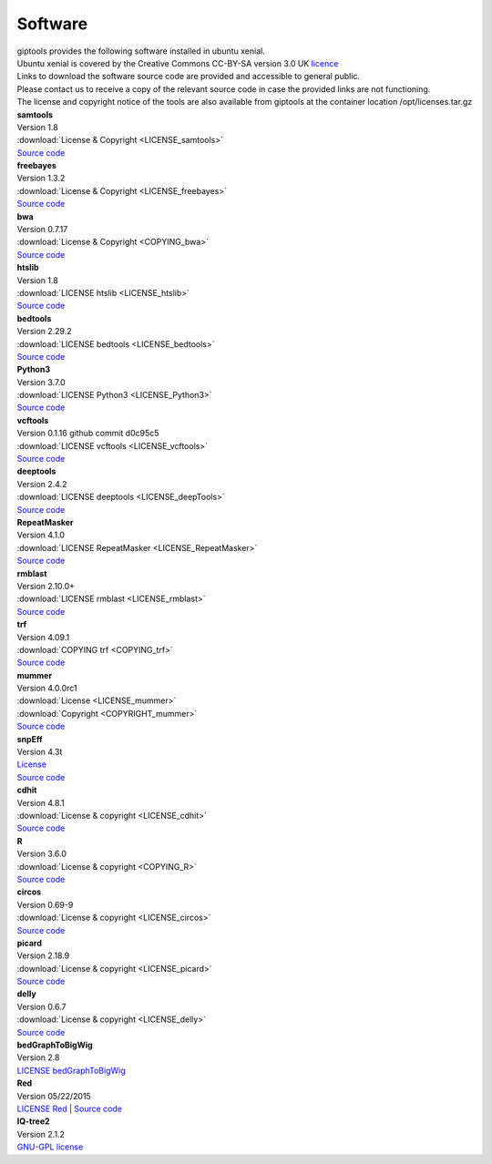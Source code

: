 Software
========

| giptools provides the following software installed in ubuntu xenial.
| Ubuntu xenial is covered by the Creative Commons CC-BY-SA version 3.0 UK `licence <https://ubuntu.com/legal/intellectual-property-policy>`_
| Links to download the software source code are provided and accessible to general public. 
| Please contact us to receive a copy of the relevant source code in case the provided links are not functioning. 
| The license and copyright notice of the tools are also available from giptools at the container location /opt/licenses.tar.gz

| **samtools**
| Version 1.8 
| :download:`License & Copyright <LICENSE_samtools>`
| `Source code <https://github.com/samtools/samtools/archive/1.8.tar.gz>`_

| **freebayes**        
| Version 1.3.2
| :download:`License & Copyright <LICENSE_freebayes>`
| `Source code <https://github.com/ekg/freebayes/archive/v1.3.2.tar.gz>`_

| **bwa**              
| Version 0.7.17
| :download:`License & Copyright <COPYING_bwa>`
| `Source code <https://github.com/lh3/bwa/archive/v0.7.17.tar.gz>`_

| **htslib**         
| Version 1.8        
| :download:`LICENSE htslib <LICENSE_htslib>`
| `Source code <https://github.com/samtools/htslib/archive/1.8.tar.gz>`_

| **bedtools**      
| Version 2.29.2     
| :download:`LICENSE bedtools <LICENSE_bedtools>`
| `Source code <https://github.com/arq5x/bedtools2/archive/v2.29.2.tar.gz>`_

| **Python3**       
| Version 3.7.0      
| :download:`LICENSE Python3 <LICENSE_Python3>`
| `Source code <https://www.python.org/ftp/python/3.7.0/Python-3.7.0.tgz>`_

| **vcftools**         
| Version 0.1.16 github commit d0c95c5      
| :download:`LICENSE vcftools <LICENSE_vcftools>`
| `Source code <https://github.com/vcftools/vcftools/archive/d0c95c57bb1408c0355e610b66e39fe2583076a3.zip>`_         

| **deeptools**        
| Version 2.4.2      
| :download:`LICENSE deeptools <LICENSE_deepTools>`
| `Source code <https://github.com/deeptools/deepTools/archive/2.4.2.tar.gz>`_       

| **RepeatMasker**     
| Version 4.1.0      
| :download:`LICENSE RepeatMasker <LICENSE_RepeatMasker>` 
| `Source code <http://www.repeatmasker.org/RepeatMasker/RepeatMasker-4.1.0.tar.gz>`_

| **rmblast**          
| Version 2.10.0+    
| :download:`LICENSE rmblast <LICENSE_rmblast>`           
| `Source code <ftp://ftp.ncbi.nlm.nih.gov/blast/executables/blast+/2.10.0/ncbi-blast-2.10.0+-src.tar.gz>`_

| **trf**              
| Version 4.09.1     
| :download:`COPYING trf <COPYING_trf>`                   
| `Source code <https://github.com/Benson-Genomics-Lab/TRF/archive/v4.09.1.tar.gz>`_

| **mummer**           
| Version 4.0.0rc1   
| :download:`License <LICENSE_mummer>`   
| :download:`Copyright <COPYRIGHT_mummer>`
| `Source code <https://github.com/mummer4/mummer/archive/v4.0.0rc1.tar.gz>`_          

| **snpEff**           
| Version 4.3t       
| `License <https://pcingola.github.io/SnpEff/license/>`_  
| `Source code <https://github.com/pcingola/SnpEff/archive/v4.3t.tar.gz>`_

| **cdhit**            
| Version 4.8.1      
| :download:`License & copyright <LICENSE_cdhit>`   
| `Source code <https://github.com/weizhongli/cdhit/archive/V4.8.1.tar.gz>`_            

| **R**                
| Version 3.6.0      
| :download:`License & copyright <COPYING_R>`                        
| `Source code <https://cran.r-project.org/src/base/R-3/R-3.6.0.tar.gz>`_

| **circos**           
| Version 0.69-9     
| :download:`License & copyright <LICENSE_circos>`             
| `Source code <http://circos.ca/distribution/circos-0.69-9.tgz>`_

| **picard**           
| Version 2.18.9     
| :download:`License & copyright <LICENSE_picard>`             
| `Source code <https://github.com/broadinstitute/picard/archive/2.18.9.tar.gz>`_

| **delly**            
| Version 0.6.7      
| :download:`License & copyright <LICENSE_delly>`  
| `Source code <https://github.com/dellytools/delly/archive/v0.6.7.tar.gz>`_             

| **bedGraphToBigWig** 
| Version 2.8        
| `LICENSE bedGraphToBigWig <https://genome.ucsc.edu/license/>`_                            

| **Red**              
| Version 05/22/2015 
| `LICENSE Red <https://bmcbioinformatics.biomedcentral.com/articles/10.1186/s12859-015-0654-5>`_                                     | `Source code <http://toolsmith.ens.utulsa.edu/red/data/DataSet1Src.tar.gz>`_
| **IQ-tree2**         
| Version 2.1.2      
| `GNU-GPL license <http://www.iqtree.org/about/>`_       



